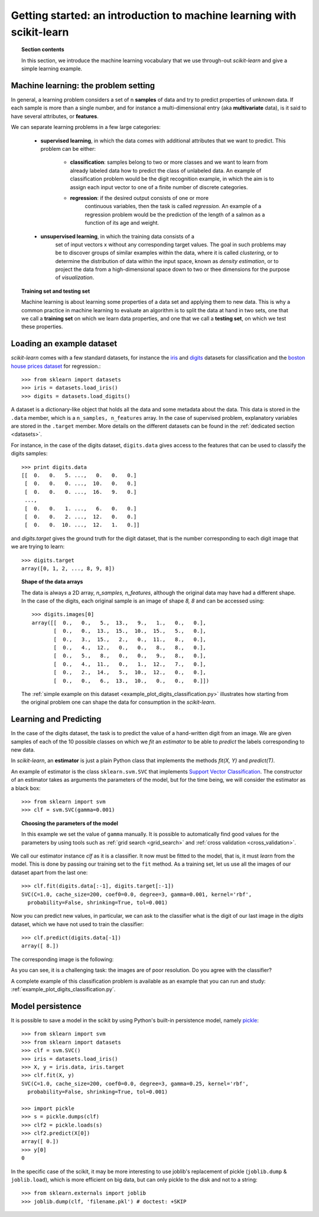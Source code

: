 .. _getting_started:

Getting started: an introduction to machine learning with scikit-learn
=======================================================================

.. topic:: Section contents

    In this section, we introduce the machine learning vocabulary that we
    use through-out `scikit-learn` and give a simple learning example.


Machine learning: the problem setting
---------------------------------------

In general, a learning problem considers a set of n **samples** of
data and try to predict properties of unknown data. If each sample is
more than a single number, and for instance a multi-dimensional entry
(aka **multivariate** data), is it said to have several attributes,
or **features**.

We can separate learning problems in a few large categories:

 * **supervised learning**, in which the data comes with additional
   attributes that we want to predict. This problem can be either:

    * **classification**: samples belong to two or more classes and we
      want to learn from already labeled data how to predict the class
      of unlabeled data. An example of classification problem would
      be the digit recognition example, in which the aim is to assign
      each input vector to one of a finite number of discrete
      categories.

    * **regression**: if the desired output consists of one or more
        continuous variables, then the task is called *regression*. An
        example of a regression problem would be the prediction of the
        length of a salmon as a function of its age and weight.

 * **unsupervised learning**, in which the training data consists of a
     set of input vectors x without any corresponding target
     values. The goal in such problems may be to discover groups of
     similar examples within the data, where it is called
     *clustering*, or to determine the distribution of data within the
     input space, known as *density estimation*, or to project the data
     from a high-dimensional space down to two or thee dimensions for
     the purpose of *visualization*.

.. topic:: Training set and testing set

    Machine learning is about learning some properties of a data set
    and applying them to new data. This is why a common practice in
    machine learning to evaluate an algorithm is to split the data
    at hand in two sets, one that we call a **training set** on which
    we learn data properties, and one that we call a **testing set**,
    on which we test these properties.

.. _loading_example_dataset:

Loading an example dataset
--------------------------

`scikit-learn` comes with a few standard datasets, for instance the
`iris <http://en.wikipedia.org/wiki/Iris_flower_data_set>`_ and `digits
<http://archive.ics.uci.edu/ml/datasets/Pen-Based+Recognition+of+Handwritten+Digits>`_ 
datasets for classification and the `boston house prices dataset 
<http://archive.ics.uci.edu/ml/datasets/Housing>`_ for regression.::

  >>> from sklearn import datasets
  >>> iris = datasets.load_iris()
  >>> digits = datasets.load_digits()

A dataset is a dictionary-like object that holds all the data and some
metadata about the data. This data is stored in the ``.data`` member,
which is a ``n_samples, n_features`` array. In the case of supervised
problem, explanatory variables are stored in the ``.target`` member. More
details on the different datasets can be found in the :ref:`dedicated
section <datasets>`.

For instance, in the case of the digits dataset, ``digits.data`` gives
access to the features that can be used to classify the digits samples::

  >>> print digits.data
  [[  0.   0.   5. ...,   0.   0.   0.]
   [  0.   0.   0. ...,  10.   0.   0.]
   [  0.   0.   0. ...,  16.   9.   0.]
   ..., 
   [  0.   0.   1. ...,   6.   0.   0.]
   [  0.   0.   2. ...,  12.   0.   0.]
   [  0.   0.  10. ...,  12.   1.   0.]]

and `digits.target` gives the ground truth for the digit dataset, that
is the number corresponding to each digit image that we are trying to
learn::

  >>> digits.target
  array([0, 1, 2, ..., 8, 9, 8])

.. topic:: Shape of the data arrays

    The data is always a 2D array, `n_samples, n_features`, although
    the original data may have had a different shape. In the case of the
    digits, each original sample is an image of shape `8, 8` and can be
    accessed using::

      >>> digits.images[0]
      array([[  0.,   0.,   5.,  13.,   9.,   1.,   0.,   0.],
             [  0.,   0.,  13.,  15.,  10.,  15.,   5.,   0.],
             [  0.,   3.,  15.,   2.,   0.,  11.,   8.,   0.],
             [  0.,   4.,  12.,   0.,   0.,   8.,   8.,   0.],
             [  0.,   5.,   8.,   0.,   0.,   9.,   8.,   0.],
             [  0.,   4.,  11.,   0.,   1.,  12.,   7.,   0.],
             [  0.,   2.,  14.,   5.,  10.,  12.,   0.,   0.],
             [  0.,   0.,   6.,  13.,  10.,   0.,   0.,   0.]])

    The :ref:`simple example on this dataset
    <example_plot_digits_classification.py>` illustrates how starting
    from the original problem one can shape the data for consumption in
    the `scikit-learn`.


Learning and Predicting
------------------------

In the case of the digits dataset, the task is to predict the value of a
hand-written digit from an image. We are given samples of each of the 10
possible classes on which we *fit* an `estimator` to be able to *predict*
the labels corresponding to new data.

In `scikit-learn`, an **estimator** is just a plain Python class that
implements the methods `fit(X, Y)` and `predict(T)`.

An example of estimator is the class ``sklearn.svm.SVC`` that
implements `Support Vector Classification
<http://en.wikipedia.org/wiki/Support_vector_machine>`_. The
constructor of an estimator takes as arguments the parameters of the
model, but for the time being, we will consider the estimator as a black
box::

  >>> from sklearn import svm
  >>> clf = svm.SVC(gamma=0.001)

.. topic:: Choosing the parameters of the model

  In this example we set the value of ``gamma`` manually. It is possible
  to automatically find good values for the parameters by using tools
  such as :ref:`grid search <grid_search>` and :ref:`cross validation
  <cross_validation>`.

We call our estimator instance `clf` as it is a classifier. It now must
be fitted to the model, that is, it must `learn` from the model. This is
done by passing our training set to the ``fit`` method. As a training
set, let us use all the images of our dataset apart from the last
one::

  >>> clf.fit(digits.data[:-1], digits.target[:-1])
  SVC(C=1.0, cache_size=200, coef0=0.0, degree=3, gamma=0.001, kernel='rbf',
    probability=False, shrinking=True, tol=0.001)

Now you can predict new values, in particular, we can ask to the
classifier what is the digit of our last image in the `digits` dataset,
which we have not used to train the classifier::

  >>> clf.predict(digits.data[-1])
  array([ 8.])

The corresponding image is the following:

.. image:: images/last_digit.png
    :align: center
    :scale: 50

As you can see, it is a challenging task: the images are of poor
resolution. Do you agree with the classifier?

A complete example of this classification problem is available as an
example that you can run and study:
:ref:`example_plot_digits_classification.py`.


Model persistence
-----------------

It is possible to save a model in the scikit by using Python's built-in
persistence model, namely `pickle <http://docs.python.org/library/pickle.html>`_::

  >>> from sklearn import svm
  >>> from sklearn import datasets
  >>> clf = svm.SVC()
  >>> iris = datasets.load_iris()
  >>> X, y = iris.data, iris.target
  >>> clf.fit(X, y)
  SVC(C=1.0, cache_size=200, coef0=0.0, degree=3, gamma=0.25, kernel='rbf',
    probability=False, shrinking=True, tol=0.001)

  >>> import pickle
  >>> s = pickle.dumps(clf)
  >>> clf2 = pickle.loads(s)
  >>> clf2.predict(X[0])
  array([ 0.])
  >>> y[0]
  0

In the specific case of the scikit, it may be more interesting to use
joblib's replacement of pickle (``joblib.dump`` & ``joblib.load``),
which is more efficient on big data, but can only pickle to the disk
and not to a string::

  >>> from sklearn.externals import joblib
  >>> joblib.dump(clf, 'filename.pkl') # doctest: +SKIP

